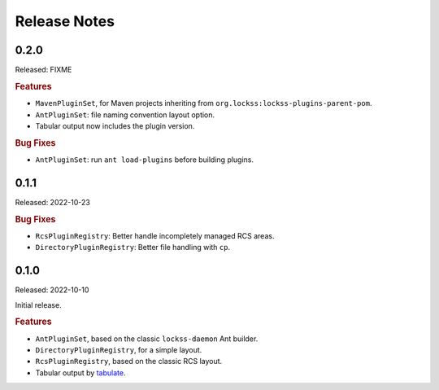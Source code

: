 =============
Release Notes
=============

-----
0.2.0
-----

Released: FIXME

.. rubric:: Features

*  ``MavenPluginSet``, for Maven projects inheriting from ``org.lockss:lockss-plugins-parent-pom``.

*  ``AntPluginSet``: file naming convention layout option.

*  Tabular output now includes the plugin version.

.. rubric:: Bug Fixes

*  ``AntPluginSet``: run ``ant load-plugins`` before building plugins.

-----
0.1.1
-----

Released: 2022-10-23

.. rubric:: Bug Fixes

*  ``RcsPluginRegistry``: Better handle incompletely managed RCS areas.

*  ``DirectoryPluginRegistry``: Better file handling with ``cp``.

-----
0.1.0
-----

Released: 2022-10-10

Initial release.

.. rubric:: Features

*  ``AntPluginSet``, based on the classic ``lockss-daemon`` Ant builder.

*  ``DirectoryPluginRegistry``, for a simple layout.

*  ``RcsPluginRegistry``, based on the classic RCS layout.

*  Tabular output by `tabulate <https://pypi.org/project/tabulate/>`_.
